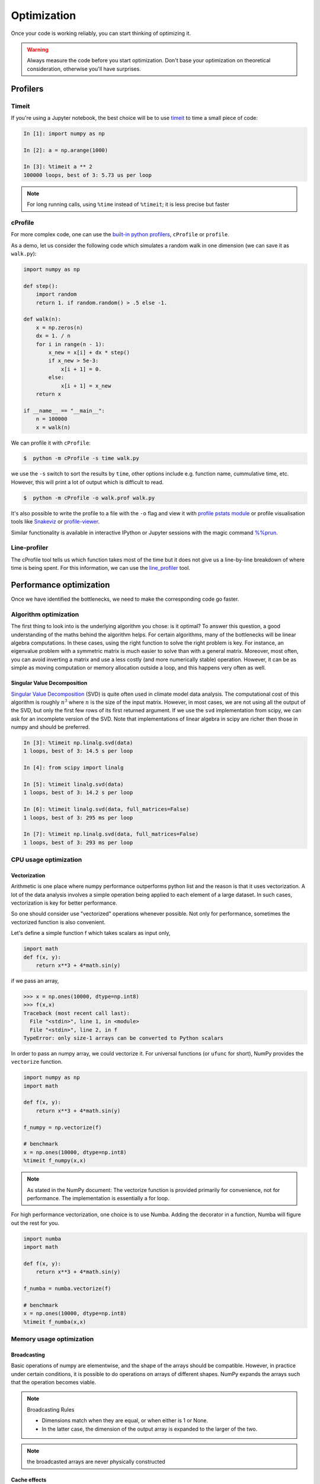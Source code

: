 .. _performance:

Optimization
============

Once your code is working reliably, you can start thinking of optimizing it.


.. warning::

   Always measure the code before you start optimization. Don't base your optimization 
   on theoretical consideration, otherwise you'll have surprises. 


Profilers 
---------

Timeit
^^^^^^

If you're using a Jupyter notebook, the best choice will be to use 
`timeit <https://docs.python.org/library/timeit.html>`__ to time a small piece of code:

.. code-block:: ipython

   In [1]: import numpy as np

   In [2]: a = np.arange(1000)

   In [3]: %timeit a ** 2
   100000 loops, best of 3: 5.73 us per loop

.. note::

   For long running calls, using ``%time`` instead of ``%timeit``; it is
   less precise but faster


cProfile
^^^^^^^^

For more complex code, one can use the `built-in python profilers 
<https://docs.python.org/3/library/profile.html>`_, ``cProfile`` or ``profile``.

As a demo, let us consider the following code which simulates a random walk in one dimension
(we can save it as ``walk.py``):

.. code-block:: python

   import numpy as np

   def step():
       import random
       return 1. if random.random() > .5 else -1.
   
   def walk(n):
       x = np.zeros(n)
       dx = 1. / n
       for i in range(n - 1):
           x_new = x[i] + dx * step()
           if x_new > 5e-3:
               x[i + 1] = 0.
           else:
               x[i + 1] = x_new
       return x

   if __name__ == "__main__":
       n = 100000
       x = walk(n)

We can profile it with ``cProfile``:

.. code-block:: console

   $  python -m cProfile -s time walk.py


we use the ``-s`` switch to sort the results by ``time``, other options include 
e.g. function name, cummulative time, etc. However, this will print a lot of 
output which is difficult to read. 

.. code-block:: console

   $  python -m cProfile -o walk.prof walk.py


It's also possible to write the profile 
to a file with the ``-o`` flag and view it with `profile pstats module 
<https://docs.python.org/3/library/profile.html#module-pstats>`__
or profile visualisation tools like 
`Snakeviz <https://jiffyclub.github.io/snakeviz/>`__ 
or `profile-viewer <https://pypi.org/project/profile-viewer/>`__.

Similar functionality is available in interactive IPython or Jupyter sessions with the 
magic command `%%prun <https://ipython.readthedocs.io/en/stable/interactive/magics.html>`__.


Line-profiler
^^^^^^^^^^^^^

The cProfile tool tells us which function takes most of the time but it does not give us a 
line-by-line breakdown of where time is being spent. For this information, we can use the 
`line_profiler <https://github.com/pyutils/line_profiler/>`__ tool. 

.. type-along:: Line profiling

   For line-profiling source files from the command line, we can add a decorator ``@profile`` 
   to the functions of interests. If we do this for the :meth:`step` and :meth:`walk` function 
   in the example above, we can then run the script using the `kernprof.py` program which comes with 
   ``line_profiler``, making sure to include the switches ``-l, --line-by-line`` and ``-v, --view``:

   .. code-block:: console

       $ kernprof.py -l -v walk.py

   ``line_profiler`` also works in a Jupyter notebook. First one needs to load the extension:

   .. code-block:: ipython

      In [1]: %load_ext line_profiler

   If the :meth:`walk` and :meth:`step` functions are defined in code cells, we can get the line-profiling 
   information by:

   .. code-block:: ipython

      In [2]: %lprun -f walk -f step walk(10000)


   - Based on the output, can you spot a mistake which is affecting performance?

   .. solution:: Line-profiling output

      .. code-block:: console

         Wrote profile results to walk.py.lprof
         Timer unit: 1e-06 s

         Total time: 0.113249 s
         File: walk.py
         Function: step at line 4

         Line #      Hits         Time  Per Hit   % Time  Line Contents
         ==============================================================
            4                                           @profile
            5                                           def step():
            6     99999      57528.0      0.6     50.8      import random
            7     99999      55721.0      0.6     49.2      return 1. if random.random() > .5 else -1.

         Total time: 0.598811 s
         File: walk.py
         Function: walk at line 9

         Line #      Hits         Time  Per Hit   % Time  Line Contents
         ==============================================================
            9                                           @profile
            10                                           def walk(n):
            11         1         20.0     20.0      0.0      x = np.zeros(n)
            12         1          1.0      1.0      0.0      dx = 1. / n
            13    100000      44279.0      0.4      7.4      for i in range(n - 1):
            14     99999     433303.0      4.3     72.4          x_new = x[i] + dx * step()
            15     99999      53894.0      0.5      9.0          if x_new > 5e-3:
            16                                                       x[i + 1] = 0.
            17                                                   else:
            18     99999      67313.0      0.7     11.2              x[i + 1] = x_new
            19         1          1.0      1.0      0.0      return x

   .. solution:: The mistake

      The mistake is that the ``random`` module is loaded inside the :meth:`step` function
      which is called thousands of times! Moving the module import to the top level saves 
      considerable time.

.. exercise:: Profile the word-autocorrelation code

   Revisit the word-autocorrelation code. Add ``@profile`` to the :meth:`word_autocorr` and 
   :meth:`word_autocorr_average` function, and run ``kernprof.py`` from the command line.

   .. solution:: autocorrelation.py



Performance optimization 
------------------------

Once we have identified the bottlenecks, we need to make the corresponding code go faster.

Algorithm optimization
^^^^^^^^^^^^^^^^^^^^^^

The first thing to look into is the underlying algorithm you chose: is it optimal?
To answer this question, a good understanding of the maths behind the algorithm helps. 
For certain algorithms, many of the bottlenecks will be linear 
algebra computations. In these cases, using the right function to solve 
the right problem is key. For instance, an eigenvalue problem with a 
symmetric matrix is much easier to solve than with a general matrix. Moreover, 
most often, you can avoid inverting a matrix and use a less costly 
(and more numerically stable) operation. However, it can be as simple as 
moving computation or memory allocation outside a loop, and this happens very often as well.

Singular Value Decomposition
~~~~~~~~~~~~~~~~~~~~~~~~~~~~

`Singular Value Decomposition <https://en.wikipedia.org/wiki/Singular_value_decomposition>`_ (SVD)
is quite often used in climate model data analysis.  The computational cost of this algorithm is 
roughly :math:`n^3` where  :math:`n` is the size of the input matrix. 
However, in most cases, we are not using all the output of the SVD, 
but only the first few rows of its first returned argument. If
we use the ``svd`` implementation from scipy, we can ask for an incomplete
version of the SVD. Note that implementations of linear algebra in
scipy are richer then those in numpy and should be preferred.

.. sourcecode:: ipython

    In [3]: %timeit np.linalg.svd(data)
    1 loops, best of 3: 14.5 s per loop

    In [4]: from scipy import linalg

    In [5]: %timeit linalg.svd(data)
    1 loops, best of 3: 14.2 s per loop

    In [6]: %timeit linalg.svd(data, full_matrices=False)
    1 loops, best of 3: 295 ms per loop

    In [7]: %timeit np.linalg.svd(data, full_matrices=False)
    1 loops, best of 3: 293 ms per loop


CPU usage optimization
^^^^^^^^^^^^^^^^^^^^^^

Vectorization
~~~~~~~~~~~~~

Arithmetic is one place where numpy performance outperforms python list and the reason is that it uses vectorization.
A lot of the data analysis involves a simple operation being applied to each element of a large dataset.
In such cases, vectorization is key for better performance.

.. challenge::  vectorized operation vs for loop 

   .. tabs::

      .. tab:: python

             .. code-block:: python

			import numpy as np
			a = np.arange(1000)
			a_dif = np.zeros(999, np.int64)
			for i in range(1, len(a)):
			    a_dif[i-1] = a[i] - a[i-1]

      .. tab:: numpy

             .. code-block:: python

			import numpy as np
                        a = np.arange(1000)
			a_dif = a[1:] - a[:-1]


.. exercise:: Is the :meth:`word_autocorr` function efficient?

   Have another look at the :meth:`word_autocorr` function from the word-count project. 

   .. code-block:: python

      def word_autocorr_slow(word, text, timesteps):
          """
          Calculate word-autocorrelation function for given word 
          in a text. Each word in the text corresponds to one "timestep".
          """
          acf = np.zeros((timesteps,))
          mask = [w==word for w in text]
          nwords_chosen = np.sum(mask)
          nwords_total = len(text)
          for t in range(timesteps):
              for i in range(1,nwords_total-t):
                  acf[t] += mask[i]*mask[i+t]
              acf[t] /= nwords_chosen      
          return acf
      
   Do you think there is any room for improvement? 

   .. solution:: 

      The function uses a Python object (``mask``) inside a double for-loop, 
      which is guaranteed to be suboptimal. There are a number of ways to speed 
      it up. One is to use ``numba`` and just-in-time compilation, as we shall 
      see in the :doc:`performance` episode. 

      Another is to find an in-built NumPy function which can calculate the 
      autocorrelation for us! Here's one way to do it:

      .. code-block:: python

         def word_autocorr_fast(word, text, timesteps):
             """
             Calculate word-autocorrelation function for given word 
             in a text using numpy.correlate function. 
             Each word in the text corresponds to one "timestep".
             """
             acf = np.zeros((timesteps,))
             mask = np.array([w==word for w in text]).astype(np.float64)
             nwords_chosen = np.sum(mask)
             acf = np.correlate(mask, mask, mode='full') / nwords_chosen
             return acf[int(acf.size/2):int(acf.size/2)+100]         


So one should consider use "vectorized" operations whenever possible.
Not only for performance, sometimes the vectorized function is also convenient. 

Let's define a simple function f which takes scalars as input only, 

.. code-block:: python

   import math
   def f(x, y):
       return x**3 + 4*math.sin(y) 

if we pass an array, 
   
.. code-block:: console

   >>> x = np.ones(10000, dtype=np.int8)
   >>> f(x,x)
   Traceback (most recent call last):
     File "<stdin>", line 1, in <module>
     File "<stdin>", line 2, in f
   TypeError: only size-1 arrays can be converted to Python scalars


In order to pass an numpy array, we could vectorize it.
For universal functions (or ``ufunc`` for short), 
NumPy provides the ``vectorize`` function.

.. code-block:: python

   import numpy as np
   import math

   def f(x, y):
       return x**3 + 4*math.sin(y) 

   f_numpy = np.vectorize(f)

   # benchmark
   x = np.ones(10000, dtype=np.int8)
   %timeit f_numpy(x,x)


.. note:: 
   
   As stated in the NumPy document: 
   The vectorize function is provided primarily for convenience, not for performance. The implementation is essentially a for loop.



For high performance vectorization, one choice is to use Numba. 
Adding the decorator in a function, Numba will figure out the rest for you. 

.. code-block:: python

   import numba
   import math

   def f(x, y):
       return x**3 + 4*math.sin(y) 

   f_numba = numba.vectorize(f)

   # benchmark
   x = np.ones(10000, dtype=np.int8)
   %timeit f_numba(x,x)



Memory usage optimization
^^^^^^^^^^^^^^^^^^^^^^^^^

Broadcasting
~~~~~~~~~~~~

Basic operations of numpy are elementwise, and the shape of the arrays should be compatible.
However, in practice under certain conditions, it is possible to do operations on arrays of different shapes.
NumPy expands the arrays such that the operation becomes viable.

.. note:: Broadcasting Rules  

  - Dimensions match when they are equal, or when either is 1 or None.   
  - In the latter case, the dimension of the output array is expanded to the larger of the two.

.. note:: the broadcasted arrays are never physically constructed




.. challenge:: broadcasting

   .. tabs:: 

      .. tab:: 1D

             .. code-block:: py

			import numpy as np
                        a = np.array([1, 2, 3])
                        b = 4 
                        a + b

             .. figure:: img/bc_1d.svg 


      .. tab:: 2D

             .. code-block:: python

			     import numpy as np
			     a = np.array([[0, 0, 0],[10, 10, 10],[20, 20, 20],[30, 30, 30]])
			     b = np.array([1, 2, 3])
			     a + b                      

             .. figure:: img/bc_2d_1.svg 


             .. code-block:: python

			     import numpy as np
			     a = np.array([0, 10, 20,30])
			     b = np.array([1, 2, 3]) 
			     a + b                       # array([[11, 12, 13],
                                			 #        [14, 15, 16]]) 
				XXXXX fixing 

             .. figure:: img/bc_2d_2.svg 




Cache effects
~~~~~~~~~~~~~

Memory access is cheaper when it is grouped: accessing a big array in a 
continuous way is much faster than random access. This implies amongst 
other things that **smaller strides are faster**:

  .. sourcecode:: ipython

    In [1]: c = np.zeros((1e4, 1e4), order='C')

    In [2]: %timeit c.sum(axis=0)
    1 loops, best of 3: 3.89 s per loop

    In [3]: %timeit c.sum(axis=1)
    1 loops, best of 3: 188 ms per loop

    In [4]: c.strides
    Out[4]: (80000, 8)

  This is the reason why Fortran ordering or C ordering may make a big
  difference on operations:

  .. sourcecode:: ipython

    In [5]: a = np.random.rand(20, 2**18)

    In [6]: b = np.random.rand(20, 2**18)

    In [7]: %timeit np.dot(b, a.T)
    1 loops, best of 3: 194 ms per loop

    In [8]: c = np.ascontiguousarray(a.T)

    In [9]: %timeit np.dot(b, c)
    10 loops, best of 3: 84.2 ms per loop

  Note that copying the data to work around this effect may not be worth it:

  .. sourcecode:: ipython

    In [10]: %timeit c = np.ascontiguousarray(a.T)
    10 loops, best of 3: 106 ms per loop

  Using `numexpr <http://code.google.com/p/numexpr/>`_ can be useful to
  automatically optimize code for such effects.


Temporary arrays
~~~~~~~~~~~~~~~~

- In complex expressions, NumPy stores intermediate values in
  temporary arrays
- Memory consumption can be higher than expected

.. code-block:: python

   a = numpy.random.random((1024, 1024, 50))
   b = numpy.random.random((1024, 1024, 50))
   
   # two temporary arrays will be created
   c = 2.0 * a - 4.5 * b
   
   # four temporary arrays will be created due to unnecessary parenthesis
   c = (2.0 * a - 4.5 * b) + (numpy.sin(a) + numpy.cos(b))

   # solution
   # apply the operation one by one for really large arrays
   c = 2.0 * a
   c = c - 4.5 * b
   c = c + numpy.sin(a)
   c = c + numpy.cos(b)

- Broadcasting approaches can lead also to hidden temporary arrays  
   - Input data M x 3 array
   - Output data M x M array 
   - There is a temporary M x M x 3 array

.. code-block:: python

   import numpy as np
   X = np.random.random((M, 3))
   D = npy.sqrt(((X[:, np.newaxis, :] - X) ** 2).sum(axis=-1))


Numexpr
~~~~~~~

- Evaluation of complex expressions with one operation at a time can lead
  also into suboptimal performance
    
    - Effectively, one carries out multiple *for* loops in the NumPy C-code

- Numexpr package provides fast evaluation of array expressions

.. code-block:: python

   import numexpr as ne
   x = numpy.random.random((1000000, 1))
   y = numpy.random.random((1000000, 1))
   poly = ne.evaluate("((.25*x + .75)*x - 1.5)*x - 2")

- By default, numexpr tries to use multiple threads
- Number of threads can be queried and set with
  `ne.set_num_threads(nthreads)`
- Supported operators and functions:
  +,-,\*,/,\*\*, sin, cos, tan, exp, log, sqrt
- Speedups in comparison to NumPy are typically between 0.95 and 4
- Works best on arrays that do not fit in CPU cache




Performance boosting
--------------------

For many user cases, using NumPy or Pandas is sufficient. Howevewr, in some computationally heavy applications, 
it is possible to improve the performance by using the compiled code.
Cython and Numba are among the popular choices and both of them have good support for numpy arrays. 


Cython
^^^^^^

The source code gets translated into optimized C/C++ code and compiled as Python extension modules. 

There are three ways of declaring functions: 


``def`` - Python style:
Declaring the types of arguments and local types (thus return values) can allow Cython to generate optimised code which speeds up the execution. If the types are declared then a ``TypeError`` will be raised if the function is passed the wrong types.

``cdef`` - C style:
Cython treats the function as pure 'C' functions. All types *must* be declared. This will give you the best performance but there are a number of consequences. One should really take care of the ``cdef`` declared functions, since you are actually writing in C.

``cpdef`` - Python/C mixed
``cpdef`` functions combine both ``def`` and ``cdef`` by creating two functions; a ``cdef`` for C types and a ``def`` for Python types. This exploits early binding so that ``cpdef`` functions may be as fast as possible when using C fundamental types (by using ``cdef``). ``cpdef`` functions use dynamic binding when passed Python objects and this might much slower, perhaps as slow as ``def`` declared functions.   XXXX rewrite this part.


Numba
^^^^^


An alternative to statically compiling Cython code is to use a dynamic just-in-time (JIT) compiler with `Numba <https://numba.pydata.org/>`__.

Numba allows you to write a pure Python function which can be JIT compiled to native machine instructions, similar in performance to C, C++ and Fortran, by simply adding the decorator ``@jit`` in your function.

Numba supports compilation of Python to run on either CPU or GPU hardware and is designed to integrate with the Python scientific software stack. The optimized machine code is generated by the LLVM compiler infrastructure.

.. note::

    The ``@jit`` compilation will add overhead to the runtime of the function, so performance benefits may not be realized especially when using small data sets. In general, the Numba engine is performant with a larger amount of data points (e.g. 1+ million).
    Consider `caching <https://numba.readthedocs.io/en/stable/developer/caching.html>`__ your function to avoid compilation overhead each time your function is run, i.e. the first time a function is run using the Numba engine will be slow as Numba will have some function compilation overhead. However, once the JIT compiled functions are cached, subsequent calls will be fast. 


Numba can be used in 2 ways with pandas:

#. Specify the ``engine="numba"`` keyword in select pandas methods
#. Define your own Python function decorated with ``@jit`` and pass the underlying NumPy array of :class:`Series` or :class:`DataFrame` (using ``to_numpy()``) into the function

If Numba is installed, one can specify ``engine="numba"`` in select pandas methods to execute the method using Numba.
Methods that support ``engine="numba"`` will also have an ``engine_kwargs`` keyword that accepts a dictionary that allows one to specify
``"nogil"``, ``"nopython"`` and ``"parallel"`` keys with boolean values to pass into the ``@jit`` decorator.
If ``engine_kwargs`` is not specified, it defaults to ``{"nogil": False, "nopython": True, "parallel": False}`` unless otherwise specified.



Integration
~~~~~~~~~~~


Consider the following pure Python code:



.. challenge:: integration

	we first generate a dataframe and apply the integrate_f function on the dataframe.


   .. tabs:: 

      .. tab:: python

             .. literalinclude:: example/integrate_python.py 

      .. tab:: cython

             .. literalinclude:: example/integrate_cython.py 

      .. tab:: numba

             .. literalinclude:: example/integrate_numba.py 



	test benchmark

   .. tabs:: 

      .. tab:: benchmark

	.. code-block:: 

	  df = pd.DataFrame(
  		  {
        		"a": np.random.randn(1000),
		        "b": np.random.randn(1000),
		        "N": np.random.randint(100, 1000, (1000)),
		        "x": "x",
		    }
		)



Pairwise distance
~~~~~~~~~~~~~~~~~


.. challenge:: pairwise distance

	we first generate a dataframe and apply the integrate_f function on the dataframe.


   .. tabs:: 

      .. tab:: python

             .. literalinclude:: example/dis_python.py 

      .. tab:: numpy

             .. literalinclude:: example/dis_numpy.py 

      .. tab:: cython

             .. literalinclude:: example/dis_cython.py 

      .. tab:: numba

             .. literalinclude:: example/dis_numba.py 


Bubble sort
~~~~~~~~~~~

Long stroy short, in the worse case, the time Bubblesort algorithm takes is roughly :math:`O(n^2)` where  :math:`n` is the number of items being sorted. 

.. image:: img/Bubble-sort-example-300px.gif


.. challenge:: Bubble sort

   .. tabs:: 

      .. tab:: python

             .. literalinclude:: example/bs_python.py 

      .. tab:: cython

             .. literalinclude:: example/bs_cython.py 

      .. tab:: numba

             .. literalinclude:: example/bs_numba.py 





.. note::

   Note that the relative results also depend on what version of Python, Cython, Numba, and NumPy you are using. Also, the compiler choice for installing NumPy can account for differences in the results.
   NumPy is really good at what it does. For simple operations, Numba is not going to outperform it, but when things get more complex Numba will save the day. 
